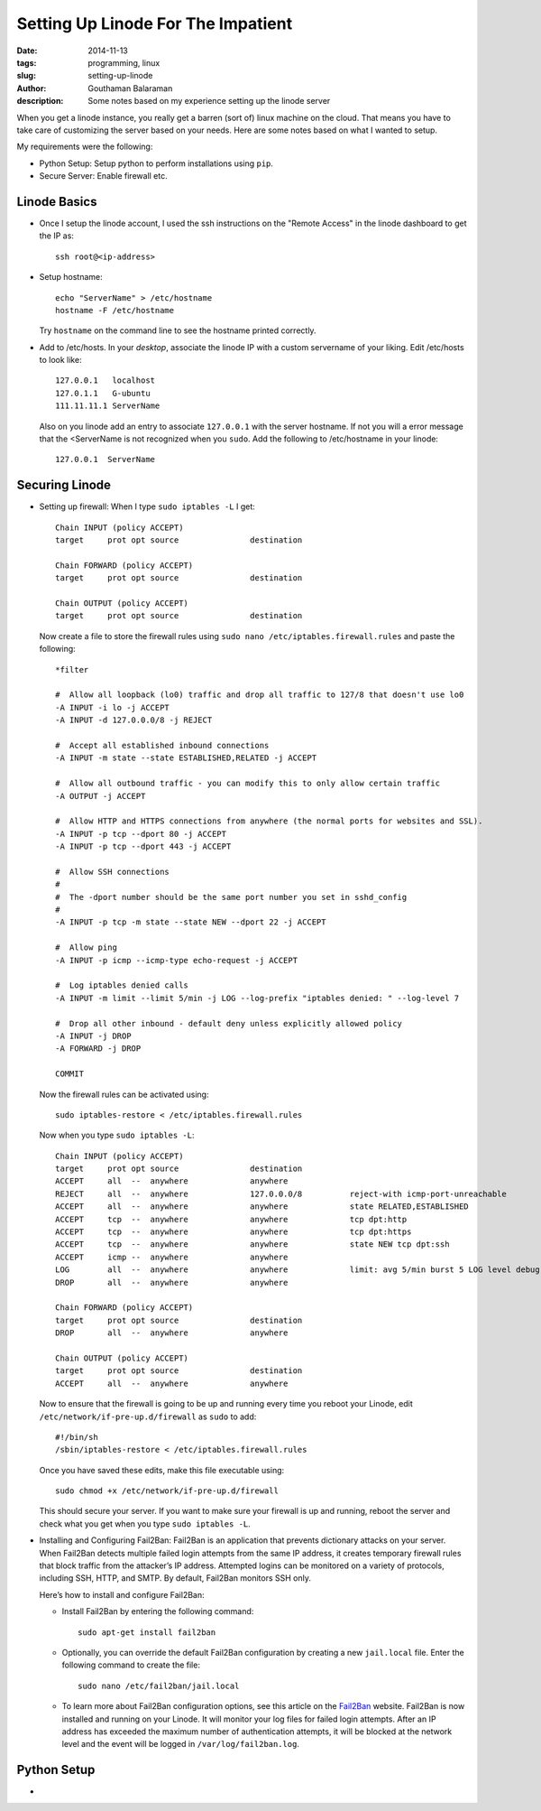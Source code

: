 Setting Up Linode For The Impatient
###################################

:date: 2014-11-13
:tags: programming, linux
:slug: setting-up-linode
:author: Gouthaman Balaraman
:description: Some notes based on my experience setting up the linode server

When you get a linode instance, you really get a barren (sort of) linux machine on the cloud. That means 
you have to take care of customizing the server based on your needs. Here are some notes based on what I 
wanted to setup.

My requirements were the following:

- Python Setup: Setup python to perform installations using ``pip``.
- Secure Server: Enable firewall etc.

Linode Basics
-------------

- Once I setup the linode account, I used the ssh instructions on the "Remote Access" in the linode
  dashboard to get the IP as::

    ssh root@<ip-address>

- Setup hostname::
    
    echo "ServerName" > /etc/hostname
    hostname -F /etc/hostname

  Try ``hostname`` on the command line to see the hostname printed correctly.
  
- Add to /etc/hosts. In your *desktop*, associate the linode IP with a custom servername of
  your liking. Edit /etc/hosts to look like::
  
    
    127.0.0.1	localhost
    127.0.1.1	G-ubuntu
    111.11.11.1 ServerName
    
  Also on you linode add an entry to associate ``127.0.0.1`` with the server hostname. If not you will
  a error message that the <ServerName is not recognized when you ``sudo``. Add the following to /etc/hostname
  in your linode::
  
    127.0.0.1  ServerName

Securing Linode
---------------

- Setting up firewall: When I type ``sudo iptables -L`` I get::

    Chain INPUT (policy ACCEPT)
    target     prot opt source               destination
    
    Chain FORWARD (policy ACCEPT)
    target     prot opt source               destination
    
    Chain OUTPUT (policy ACCEPT)
    target     prot opt source               destination

  Now create a file to store the firewall rules using ``sudo nano /etc/iptables.firewall.rules`` and 
  paste the following::
  
    *filter
    
    #  Allow all loopback (lo0) traffic and drop all traffic to 127/8 that doesn't use lo0
    -A INPUT -i lo -j ACCEPT
    -A INPUT -d 127.0.0.0/8 -j REJECT
    
    #  Accept all established inbound connections
    -A INPUT -m state --state ESTABLISHED,RELATED -j ACCEPT
    
    #  Allow all outbound traffic - you can modify this to only allow certain traffic
    -A OUTPUT -j ACCEPT
    
    #  Allow HTTP and HTTPS connections from anywhere (the normal ports for websites and SSL).
    -A INPUT -p tcp --dport 80 -j ACCEPT
    -A INPUT -p tcp --dport 443 -j ACCEPT
    
    #  Allow SSH connections
    #
    #  The -dport number should be the same port number you set in sshd_config
    #
    -A INPUT -p tcp -m state --state NEW --dport 22 -j ACCEPT
    
    #  Allow ping
    -A INPUT -p icmp --icmp-type echo-request -j ACCEPT
    
    #  Log iptables denied calls
    -A INPUT -m limit --limit 5/min -j LOG --log-prefix "iptables denied: " --log-level 7
    
    #  Drop all other inbound - default deny unless explicitly allowed policy
    -A INPUT -j DROP
    -A FORWARD -j DROP
    
    COMMIT
  
  Now the firewall rules can be activated using::
  
    sudo iptables-restore < /etc/iptables.firewall.rules
    
  Now when you type ``sudo iptables -L``::
  
    Chain INPUT (policy ACCEPT)
    target     prot opt source               destination
    ACCEPT     all  --  anywhere             anywhere
    REJECT     all  --  anywhere             127.0.0.0/8          reject-with icmp-port-unreachable
    ACCEPT     all  --  anywhere             anywhere             state RELATED,ESTABLISHED
    ACCEPT     tcp  --  anywhere             anywhere             tcp dpt:http
    ACCEPT     tcp  --  anywhere             anywhere             tcp dpt:https
    ACCEPT     tcp  --  anywhere             anywhere             state NEW tcp dpt:ssh
    ACCEPT     icmp --  anywhere             anywhere
    LOG        all  --  anywhere             anywhere             limit: avg 5/min burst 5 LOG level debug prefix "iptables denied: "
    DROP       all  --  anywhere             anywhere
    
    Chain FORWARD (policy ACCEPT)
    target     prot opt source               destination
    DROP       all  --  anywhere             anywhere
    
    Chain OUTPUT (policy ACCEPT)
    target     prot opt source               destination
    ACCEPT     all  --  anywhere             anywhere 

  Now to ensure that the firewall is going to be up and running every time you reboot your
  Linode, edit ``/etc/network/if-pre-up.d/firewall`` as ``sudo`` to add::

    #!/bin/sh
    /sbin/iptables-restore < /etc/iptables.firewall.rules
    
  Once you have saved these edits, make this file executable using::
  
    sudo chmod +x /etc/network/if-pre-up.d/firewall
  
  This should secure your server. If you want to make sure your firewall is up and running,
  reboot the server and check what you get when you type ``sudo iptables -L``.

- Installing and Configuring Fail2Ban: Fail2Ban is an application that prevents 
  dictionary attacks on your server. When Fail2Ban detects multiple failed login 
  attempts from the same IP address, it creates temporary firewall rules that block 
  traffic from the attacker’s IP address. Attempted logins can be monitored on a 
  variety of protocols, including SSH, HTTP, and SMTP. By default, Fail2Ban monitors SSH only.

  Here’s how to install and configure Fail2Ban:

  - Install Fail2Ban by entering the following command::
      
      sudo apt-get install fail2ban
    
  - Optionally, you can override the default Fail2Ban configuration by creating 
    a new ``jail.local`` file. Enter the following command to create the file::
    
      sudo nano /etc/fail2ban/jail.local
    
  - To learn more about Fail2Ban configuration options, see this article on the Fail2Ban_ website.
    Fail2Ban is now installed and running on your Linode. It will monitor your log files for failed 
    login attempts. After an IP address has exceeded the maximum number of authentication attempts, 
    it will be blocked at the network level and the event will be logged in ``/var/log/fail2ban.log``.


Python Setup
------------

- 


.. _Fail2Ban:  http://www.fail2ban.org/wiki/index.php/MANUAL_0_8#Configuration
